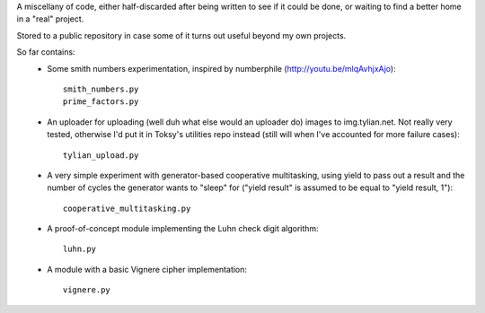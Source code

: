 A miscellany of code, either half-discarded after being written to see if it
could be done, or waiting to find a better home in a "real" project.

Stored to a public repository in case some of it turns out useful beyond my own
projects.

So far contains:
    - Some smith numbers experimentation, inspired by numberphile
      (http://youtu.be/mlqAvhjxAjo)::

        smith_numbers.py
        prime_factors.py

    - An uploader for uploading (well duh what else would an uploader do) images
      to img.tylian.net. Not really very tested, otherwise I'd put it in Toksy's
      utilities repo instead (still will when I've accounted for more failure
      cases)::

        tylian_upload.py

    - A very simple experiment with generator-based cooperative multitasking,
      using yield to pass out a result and the number of cycles the generator
      wants to "sleep" for ("yield result" is assumed to be equal to
      "yield result, 1")::

        cooperative_multitasking.py

    - A proof-of-concept module implementing the Luhn check digit algorithm::

        luhn.py

    - A module with a basic Vignere cipher implementation::

        vignere.py
